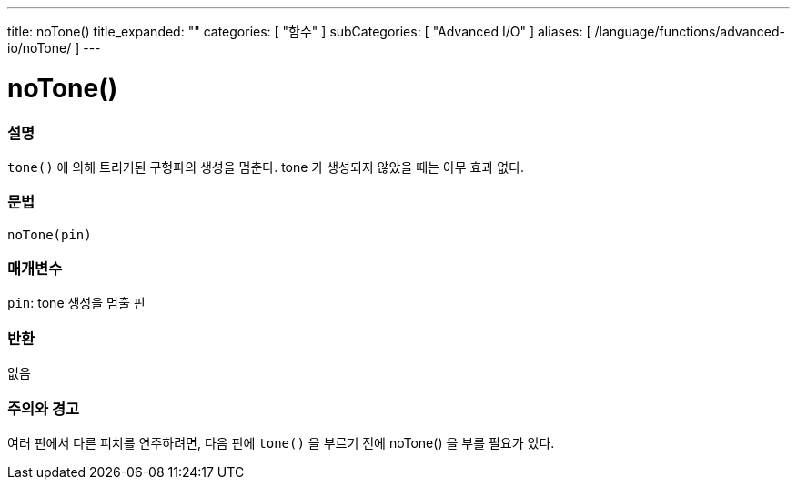 ---
title: noTone()
title_expanded: ""
categories: [ "함수" ]
subCategories: [ "Advanced I/O" ]
aliases: [ /language/functions/advanced-io/noTone/ ]
---


= noTone()


// OVERVIEW SECTION STARTS
[#overview]
--

[float]
=== 설명
`tone()` 에 의해 트리거된 구형파의 생성을 멈춘다. tone 가 생성되지 않았을 때는 아무 효과 없다.

[%hardbreaks]


[float]
=== 문법
`noTone(pin)`


[float]
=== 매개변수
`pin`: tone 생성을 멈출 핀

[float]
=== 반환
없음

--
// OVERVIEW SECTION ENDS




// HOW TO USE SECTION STARTS
[#howtouse]
--

[float]
=== 주의와 경고
여러 핀에서 다른 피치를 연주하려면, 다음 핀에 `tone()` 을 부르기 전에  noTone() 을 부를 필요가 있다.

[%hardbreaks]

--
// HOW TO USE SECTION ENDS
